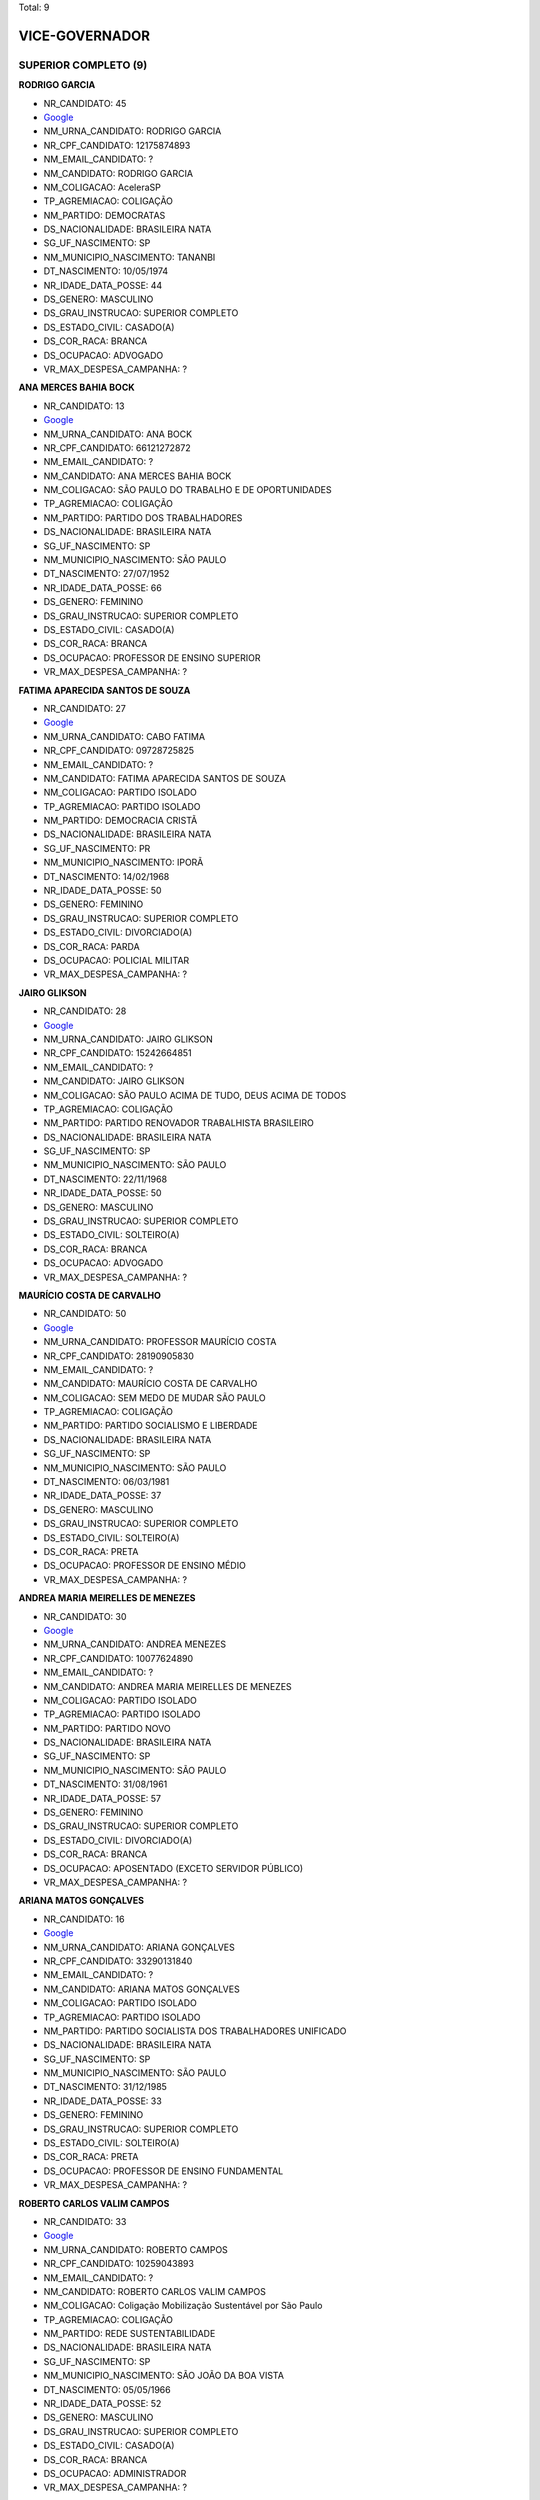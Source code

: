 Total: 9

VICE-GOVERNADOR
===============

SUPERIOR COMPLETO (9)
.....................

**RODRIGO GARCIA**

- NR_CANDIDATO: 45
- `Google <https://www.google.com/search?q=RODRIGO+GARCIA>`_
- NM_URNA_CANDIDATO: RODRIGO GARCIA
- NR_CPF_CANDIDATO: 12175874893
- NM_EMAIL_CANDIDATO: ?
- NM_CANDIDATO: RODRIGO GARCIA
- NM_COLIGACAO: AceleraSP
- TP_AGREMIACAO: COLIGAÇÃO
- NM_PARTIDO: DEMOCRATAS
- DS_NACIONALIDADE: BRASILEIRA NATA
- SG_UF_NASCIMENTO: SP
- NM_MUNICIPIO_NASCIMENTO: TANANBI
- DT_NASCIMENTO: 10/05/1974
- NR_IDADE_DATA_POSSE: 44
- DS_GENERO: MASCULINO
- DS_GRAU_INSTRUCAO: SUPERIOR COMPLETO
- DS_ESTADO_CIVIL: CASADO(A)
- DS_COR_RACA: BRANCA
- DS_OCUPACAO: ADVOGADO
- VR_MAX_DESPESA_CAMPANHA: ?


**ANA MERCES BAHIA BOCK**

- NR_CANDIDATO: 13
- `Google <https://www.google.com/search?q=ANA+MERCES+BAHIA+BOCK>`_
- NM_URNA_CANDIDATO: ANA BOCK
- NR_CPF_CANDIDATO: 66121272872
- NM_EMAIL_CANDIDATO: ?
- NM_CANDIDATO: ANA MERCES BAHIA BOCK
- NM_COLIGACAO: SÃO PAULO DO TRABALHO  E DE OPORTUNIDADES
- TP_AGREMIACAO: COLIGAÇÃO
- NM_PARTIDO: PARTIDO DOS TRABALHADORES
- DS_NACIONALIDADE: BRASILEIRA NATA
- SG_UF_NASCIMENTO: SP
- NM_MUNICIPIO_NASCIMENTO: SÃO PAULO
- DT_NASCIMENTO: 27/07/1952
- NR_IDADE_DATA_POSSE: 66
- DS_GENERO: FEMININO
- DS_GRAU_INSTRUCAO: SUPERIOR COMPLETO
- DS_ESTADO_CIVIL: CASADO(A)
- DS_COR_RACA: BRANCA
- DS_OCUPACAO: PROFESSOR DE ENSINO SUPERIOR
- VR_MAX_DESPESA_CAMPANHA: ?


**FATIMA APARECIDA SANTOS DE SOUZA**

- NR_CANDIDATO: 27
- `Google <https://www.google.com/search?q=FATIMA+APARECIDA+SANTOS+DE+SOUZA>`_
- NM_URNA_CANDIDATO: CABO FATIMA
- NR_CPF_CANDIDATO: 09728725825
- NM_EMAIL_CANDIDATO: ?
- NM_CANDIDATO: FATIMA APARECIDA SANTOS DE SOUZA
- NM_COLIGACAO: PARTIDO ISOLADO
- TP_AGREMIACAO: PARTIDO ISOLADO
- NM_PARTIDO: DEMOCRACIA CRISTÃ
- DS_NACIONALIDADE: BRASILEIRA NATA
- SG_UF_NASCIMENTO: PR
- NM_MUNICIPIO_NASCIMENTO: IPORÃ
- DT_NASCIMENTO: 14/02/1968
- NR_IDADE_DATA_POSSE: 50
- DS_GENERO: FEMININO
- DS_GRAU_INSTRUCAO: SUPERIOR COMPLETO
- DS_ESTADO_CIVIL: DIVORCIADO(A)
- DS_COR_RACA: PARDA
- DS_OCUPACAO: POLICIAL MILITAR
- VR_MAX_DESPESA_CAMPANHA: ?


**JAIRO GLIKSON**

- NR_CANDIDATO: 28
- `Google <https://www.google.com/search?q=JAIRO+GLIKSON>`_
- NM_URNA_CANDIDATO: JAIRO GLIKSON
- NR_CPF_CANDIDATO: 15242664851
- NM_EMAIL_CANDIDATO: ?
- NM_CANDIDATO: JAIRO GLIKSON
- NM_COLIGACAO: SÃO PAULO ACIMA DE TUDO, DEUS ACIMA DE TODOS
- TP_AGREMIACAO: COLIGAÇÃO
- NM_PARTIDO: PARTIDO RENOVADOR TRABALHISTA BRASILEIRO
- DS_NACIONALIDADE: BRASILEIRA NATA
- SG_UF_NASCIMENTO: SP
- NM_MUNICIPIO_NASCIMENTO: SÃO PAULO
- DT_NASCIMENTO: 22/11/1968
- NR_IDADE_DATA_POSSE: 50
- DS_GENERO: MASCULINO
- DS_GRAU_INSTRUCAO: SUPERIOR COMPLETO
- DS_ESTADO_CIVIL: SOLTEIRO(A)
- DS_COR_RACA: BRANCA
- DS_OCUPACAO: ADVOGADO
- VR_MAX_DESPESA_CAMPANHA: ?


**MAURÍCIO COSTA DE CARVALHO**

- NR_CANDIDATO: 50
- `Google <https://www.google.com/search?q=MAURÍCIO+COSTA+DE+CARVALHO>`_
- NM_URNA_CANDIDATO: PROFESSOR MAURÍCIO COSTA
- NR_CPF_CANDIDATO: 28190905830
- NM_EMAIL_CANDIDATO: ?
- NM_CANDIDATO: MAURÍCIO COSTA DE CARVALHO
- NM_COLIGACAO: SEM MEDO DE MUDAR SÃO PAULO
- TP_AGREMIACAO: COLIGAÇÃO
- NM_PARTIDO: PARTIDO SOCIALISMO E LIBERDADE
- DS_NACIONALIDADE: BRASILEIRA NATA
- SG_UF_NASCIMENTO: SP
- NM_MUNICIPIO_NASCIMENTO: SÃO PAULO
- DT_NASCIMENTO: 06/03/1981
- NR_IDADE_DATA_POSSE: 37
- DS_GENERO: MASCULINO
- DS_GRAU_INSTRUCAO: SUPERIOR COMPLETO
- DS_ESTADO_CIVIL: SOLTEIRO(A)
- DS_COR_RACA: PRETA
- DS_OCUPACAO: PROFESSOR DE ENSINO MÉDIO
- VR_MAX_DESPESA_CAMPANHA: ?


**ANDREA MARIA MEIRELLES DE MENEZES**

- NR_CANDIDATO: 30
- `Google <https://www.google.com/search?q=ANDREA+MARIA+MEIRELLES+DE+MENEZES>`_
- NM_URNA_CANDIDATO: ANDREA MENEZES
- NR_CPF_CANDIDATO: 10077624890
- NM_EMAIL_CANDIDATO: ?
- NM_CANDIDATO: ANDREA MARIA MEIRELLES DE MENEZES
- NM_COLIGACAO: PARTIDO ISOLADO
- TP_AGREMIACAO: PARTIDO ISOLADO
- NM_PARTIDO: PARTIDO NOVO
- DS_NACIONALIDADE: BRASILEIRA NATA
- SG_UF_NASCIMENTO: SP
- NM_MUNICIPIO_NASCIMENTO: SÃO PAULO
- DT_NASCIMENTO: 31/08/1961
- NR_IDADE_DATA_POSSE: 57
- DS_GENERO: FEMININO
- DS_GRAU_INSTRUCAO: SUPERIOR COMPLETO
- DS_ESTADO_CIVIL: DIVORCIADO(A)
- DS_COR_RACA: BRANCA
- DS_OCUPACAO: APOSENTADO (EXCETO SERVIDOR PÚBLICO)
- VR_MAX_DESPESA_CAMPANHA: ?


**ARIANA MATOS GONÇALVES**

- NR_CANDIDATO: 16
- `Google <https://www.google.com/search?q=ARIANA+MATOS+GONÇALVES>`_
- NM_URNA_CANDIDATO: ARIANA GONÇALVES
- NR_CPF_CANDIDATO: 33290131840
- NM_EMAIL_CANDIDATO: ?
- NM_CANDIDATO: ARIANA MATOS GONÇALVES
- NM_COLIGACAO: PARTIDO ISOLADO
- TP_AGREMIACAO: PARTIDO ISOLADO
- NM_PARTIDO: PARTIDO SOCIALISTA DOS TRABALHADORES UNIFICADO
- DS_NACIONALIDADE: BRASILEIRA NATA
- SG_UF_NASCIMENTO: SP
- NM_MUNICIPIO_NASCIMENTO: SÃO PAULO
- DT_NASCIMENTO: 31/12/1985
- NR_IDADE_DATA_POSSE: 33
- DS_GENERO: FEMININO
- DS_GRAU_INSTRUCAO: SUPERIOR COMPLETO
- DS_ESTADO_CIVIL: SOLTEIRO(A)
- DS_COR_RACA: PRETA
- DS_OCUPACAO: PROFESSOR DE ENSINO FUNDAMENTAL
- VR_MAX_DESPESA_CAMPANHA: ?


**ROBERTO CARLOS VALIM CAMPOS**

- NR_CANDIDATO: 33
- `Google <https://www.google.com/search?q=ROBERTO+CARLOS+VALIM+CAMPOS>`_
- NM_URNA_CANDIDATO: ROBERTO CAMPOS
- NR_CPF_CANDIDATO: 10259043893
- NM_EMAIL_CANDIDATO: ?
- NM_CANDIDATO: ROBERTO CARLOS VALIM CAMPOS
- NM_COLIGACAO: Coligação Mobilização Sustentável por São Paulo
- TP_AGREMIACAO: COLIGAÇÃO
- NM_PARTIDO: REDE SUSTENTABILIDADE
- DS_NACIONALIDADE: BRASILEIRA NATA
- SG_UF_NASCIMENTO: SP
- NM_MUNICIPIO_NASCIMENTO: SÃO JOÃO DA BOA VISTA
- DT_NASCIMENTO: 05/05/1966
- NR_IDADE_DATA_POSSE: 52
- DS_GENERO: MASCULINO
- DS_GRAU_INSTRUCAO: SUPERIOR COMPLETO
- DS_ESTADO_CIVIL: CASADO(A)
- DS_COR_RACA: BRANCA
- DS_OCUPACAO: ADMINISTRADOR
- VR_MAX_DESPESA_CAMPANHA: ?


**ELIANE NIKOLUK SCACHETTI**

- NR_CANDIDATO: 40
- `Google <https://www.google.com/search?q=ELIANE+NIKOLUK+SCACHETTI>`_
- NM_URNA_CANDIDATO: CORONEL ELIANE NIKOLUK
- NR_CPF_CANDIDATO: 13475988801
- NM_EMAIL_CANDIDATO: ?
- NM_CANDIDATO: ELIANE NIKOLUK SCACHETTI
- NM_COLIGACAO: São Paulo Confia e Avança
- TP_AGREMIACAO: COLIGAÇÃO
- NM_PARTIDO: PARTIDO DA REPÚBLICA
- DS_NACIONALIDADE: BRASILEIRA NATA
- SG_UF_NASCIMENTO: SP
- NM_MUNICIPIO_NASCIMENTO: SÃO PAULO
- DT_NASCIMENTO: 19/05/1970
- NR_IDADE_DATA_POSSE: 48
- DS_GENERO: FEMININO
- DS_GRAU_INSTRUCAO: SUPERIOR COMPLETO
- DS_ESTADO_CIVIL: CASADO(A)
- DS_COR_RACA: BRANCA
- DS_OCUPACAO: POLICIAL MILITAR
- VR_MAX_DESPESA_CAMPANHA: ?


